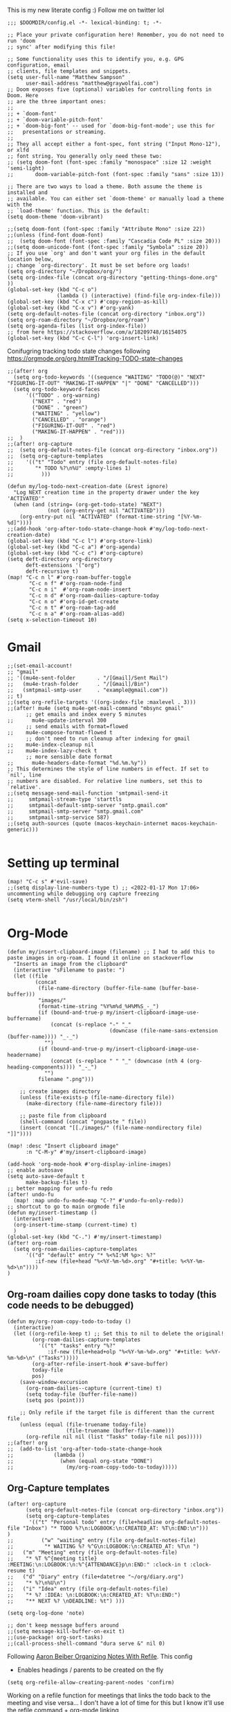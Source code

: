 # Matthew Sampsons Doom config

This is my new literate config :) Follow me on twitter lol

#+begin_src elisp
;;; $DOOMDIR/config.el -*- lexical-binding: t; -*-

;; Place your private configuration here! Remember, you do not need to run 'doom
;; sync' after modifying this file!

;; Some functionality uses this to identify you, e.g. GPG configuration, email
;; clients, file templates and snippets.
(setq user-full-name "Matthew Sampson"
      user-mail-address "matthew@graywolfai.com")
;; Doom exposes five (optional) variables for controlling fonts in Doom. Here
;; are the three important ones:
;;
;; + `doom-font'
;; + `doom-variable-pitch-font'
;; + `doom-big-font' -- used for `doom-big-font-mode'; use this for
;;   presentations or streaming.
;;
;; They all accept either a font-spec, font string ("Input Mono-12"), or xlfd
;; font string. You generally only need these two:
;; (setq doom-font (font-spec :family "monospace" :size 12 :weight 'semi-light)
;;       doom-variable-pitch-font (font-spec :family "sans" :size 13))

;; There are two ways to load a theme. Both assume the theme is installed and
;; available. You can either set `doom-theme' or manually load a theme with the
;; `load-theme' function. This is the default:
(setq doom-theme 'doom-vibrant)

;;(setq doom-font (font-spec :family "Attribute Mono" :size 22))
;;(unless (find-font doom-font)
;;  (setq doom-font (font-spec :family "Cascadia Code PL" :size 20)))
;;(setq doom-unicode-font (font-spec :family "Symbola" :size 20))
;; If you use `org' and don't want your org files in the default location below,
;; change `org-directory'. It must be set before org loads!
(setq org-directory "~/Dropbox/org/")
(setq org-index-file (concat org-directory "getting-things-done.org" ))
(global-set-key (kbd "C-c o")
                (lambda () (interactive) (find-file org-index-file)))
(global-set-key (kbd "C-x c") #'copy-region-as-kill)
(global-set-key (kbd "C-x v") #'org-yank)
(setq org-default-notes-file (concat org-directory "inbox.org"))
(setq org-roam-directory "~/Dropbox/org/roam")
(setq org-agenda-files (list org-index-file))
;; from here https://stackoverflow.com/a/18209748/16154075
(global-set-key (kbd "C-c C-l") 'org-insert-link)
#+end_src

Conifugring tracking todo state changes following https://orgmode.org/org.html#Tracking-TODO-state-changes
#+begin_src elisp
;;(after! org
  (setq org-todo-keywords '((sequence "WAITING" "TODO(@)" "NEXT" "FIGURING-IT-OUT" "MAKING-IT-HAPPEN" "|" "DONE" "CANCELLED")))
  (setq org-todo-keyword-faces
      '(("TODO" . org-warning)
        ("NEXT" . "red")
        ("DONE" . "green")
        ("WAITING" . "yellow")
        ("CANCELLED" . "orange")
        ("FIGURING-IT-OUT" . "red")
        ("MAKING-IT-HAPPEN" . "red")))
;;  )
;;(after! org-capture
;;  (setq org-default-notes-file (concat org-directory "inbox.org"))
;;  (setq org-capture-templates
;;    '(("t" "Todo" entry (file org-default-notes-file)
;;       "* TODO %?\n%U" :empty-lines 1)
;;         )))

(defun my/log-todo-next-creation-date (&rest ignore)
  "Log NEXT creation time in the property drawer under the key 'ACTIVATED'"
  (when (and (string= (org-get-todo-state) "NEXT")
             (not (org-entry-get nil "ACTIVATED")))
    (org-entry-put nil "ACTIVATED" (format-time-string "[%Y-%m-%d]"))))
;;(add-hook 'org-after-todo-state-change-hook #'my/log-todo-next-creation-date)
(global-set-key (kbd "C-c l") #'org-store-link)
(global-set-key (kbd "C-c a") #'org-agenda)
(global-set-key (kbd "C-c c") #'org-capture)
(setq deft-directory org-directory
      deft-extensions '("org")
      deft-recursive t)
(map! "C-c n l" #'org-roam-buffer-toggle
       "C-c n f" #'org-roam-node-find
       "C-c n i"  #'org-roam-node-insert
       "C-c n d" #'org-roam-dailies-capture-today
       "C-c n o" #'org-id-get-create
       "C-c n t" #'org-roam-tag-add
       "C-c n a" #'org-roam-alias-add)
(setq x-selection-timeout 10)
#+end_src
* Gmail
#+begin_src elisp
;;(set-email-account!
;; "gmail"
;; '((mu4e-sent-folder       . "/[Gmail]/Sent Mail")
;;   (mu4e-trash-folder      . "/[Gmail]/Bin")
;;   (smtpmail-smtp-user     . "example@gmail.com"))
;; t)
;;(setq org-refile-targets '((org-index-file :maxlevel . 3)))
;;(after! mu4e (setq mu4e-get-mail-command "mbsync gmail"
      ;; get emails and index every 5 minutes
;;      mu4e-update-interval 300
	  ;; send emails with format=flowed
;;	  mu4e-compose-format-flowed t
	  ;; don't need to run cleanup after indexing for gmail
;;	  mu4e-index-cleanup nil
;;	  mu4e-index-lazy-check t
      ;; more sensible date format
;;      mu4e-headers-date-format "%d.%m.%y"))
;; This determines the style of line numbers in effect. If set to `nil', line
;; numbers are disabled. For relative line numbers, set this to `relative'.
;;(setq message-send-mail-function 'smtpmail-send-it
;;     smtpmail-stream-type 'starttls
;;     smtpmail-default-smtp-server "smtp.gmail.com"
;;     smtpmail-smtp-server "smtp.gmail.com"
;;     smtpmail-smtp-service 587)
;;(setq auth-sources (quote (macos-keychain-internet macos-keychain-generic)))

#+end_src

* Setting up terminal
#+begin_src elisp
(map! "C-c s" #'evil-save)
;;(setq display-line-numbers-type t) ;; <2022-01-17 Mon 17:06> uncommenting while debugging org capture freezing
(setq vterm-shell "/usr/local/bin/zsh")

#+end_src
* Org-Mode

#+begin_src elisp
(defun my/insert-clipboard-image (filename) ;; I had to add this to paste images in org-roam. I found it online on stackoverflow
  "Inserts an image from the clipboard"
  (interactive "sFilename to paste: ")
  (let ((file
         (concat
          (file-name-directory (buffer-file-name (buffer-base-buffer)))
          "images/"
          (format-time-string "%Y%m%d_%H%M%S_-_")
          (if (bound-and-true-p my/insert-clipboard-image-use-buffername)
              (concat (s-replace "-" "_"
                                 (downcase (file-name-sans-extension (buffer-name)))) "_-_")
            "")
          (if (bound-and-true-p my/insert-clipboard-image-use-headername)
              (concat (s-replace " " "_" (downcase (nth 4 (org-heading-components)))) "_-_")
            "")
          filename ".png")))

    ;; create images directory
    (unless (file-exists-p (file-name-directory file))
      (make-directory (file-name-directory file)))

    ;; paste file from clipboard
    (shell-command (concat "pngpaste " file))
    (insert (concat "[[./images/" (file-name-nondirectory file) "]]"))))

(map! :desc "Insert clipboard image"
      :n "C-M-y" #'my/insert-clipboard-image)

(add-hook 'org-mode-hook #'org-display-inline-images)
;; enable autosave
(setq auto-save-default t
      make-backup-files t)
;; better mapping for unfo-fu redo
(after! undo-fu
  (map! :map undo-fu-mode-map "C-?" #'undo-fu-only-redo))
;; shortcut to go to main orgmode file
(defun my/insert-timestamp ()
  (interactive)
  (org-insert-time-stamp (current-time) t)
  )
(global-set-key (kbd "C-.") #'my/insert-timestamp)
(after! org-roam
  (setq org-roam-dailies-capture-templates
      '(("d" "default" entry "* %<%I:%M %p>: %?"
         :if-new (file+head "%<%Y-%m-%d>.org" "#+title: %<%Y-%m-%d>\n"))))
)
#+end_src

** Org-roam dailies copy done tasks to today (this code needs to be debugged)
#+begin_src elisp
(defun my/org-roam-copy-todo-to-today ()
  (interactive)
  (let ((org-refile-keep t) ;; Set this to nil to delete the original!
        (org-roam-dailies-capture-templates
          '(("t" "tasks" entry "%?"
             :if-new (file+head+olp "%<%Y-%m-%d>.org" "#+title: %<%Y-%m-%d>\n" ("Tasks")))))
        (org-after-refile-insert-hook #'save-buffer)
        today-file
        pos)
    (save-window-excursion
      (org-roam-dailies--capture (current-time) t)
      (setq today-file (buffer-file-name))
      (setq pos (point)))

    ;; Only refile if the target file is different than the current file
    (unless (equal (file-truename today-file)
                   (file-truename (buffer-file-name)))
      (org-refile nil nil (list "Tasks" today-file nil pos)))))
;;(after! org
;;  (add-to-list 'org-after-todo-state-change-hook
;;             (lambda ()
;;               (when (equal org-state "DONE")
;;                 (my/org-roam-copy-todo-to-today)))))
#+end_src

** Org-Capture templates
#+begin_src elisp
(after! org-capture
      (setq org-default-notes-file (concat org-directory "inbox.org"))
      (setq org-capture-templates
       '(("t" "Personal todo" entry (file+headline org-default-notes-file "Inbox") "* TODO %?\n:LOGBOOK:\n:CREATED_AT: %T\n:END:\n")))
)
;;         ("w" "waiting" entry (file org-default-notes-file)
;;          "* WAITING %? %^G\n:LOGBOOK:\n:CREATED_AT: %T\n ")
;;	 ("m" "Meeting" entry (file org-default-notes-file)
;;	  "* %T %^{meeting title} :MEETING:\n:LOGBOOK:\n:%^{ATTENDANCE}p\n:END:" :clock-in t :clock-resume t)
;;	 ("d" "Diary" entry (file+datetree "~/org/diary.org")
;;	  "* %?\n%U\n")
;;	 ("i" "Idea" entry (file org-default-notes-file)
;;	  "* %? :IDEA: \n:LOGBOOK:\n:CREATED_AT: %T\n:END:")
;;	  "** NEXT %? \nDEADLINE: %t") )))

(setq org-log-done 'note)

;; don't keep message buffers around
;;(setq message-kill-buffer-on-exit t)
;;(use-package! org-sort-tasks)
;;(call-process-shell-command "dura serve &" nil 0)
#+end_src

Following [[https://blog.aaronbieber.com/2017/03/19/organizing-notes-with-refile.html][Aaron Beiber Organizing Notes With Refile]]. This config

- Enables headings / parents to be created on the fly

#+begin_src elisp
(setq org-refile-allow-creating-parent-nodes 'confirm)
#+end_src

Working on a refile function for meetings that links the todo back to the meeting and vise versa... I don't have a lot of time for this but I know it'll use the refile command + org-mode linking
#+begin_src elisp
;;(defun my/refile-meeting-todo )
#+end_src

Setting up org noter

#+begin_src elisp
;;(use-package org-noter
;;:after org
;;  :ensure t)
#+end_src


following https://blog.aaronbieber.com/2016/09/24/an-agenda-for-life-with-org-mode.html
#+begin_src elisp

;;(defun my-skip-unless-waiting ()
;;  "Skip trees that are not waiting"
;;  (let ((subtree-end (save-excursion (org-end-of-subtree t))))
;;    (if (re-search-forward ":waiting:" subtree-end t)
;;        nil          ; tag found, do not skip
;;      subtree-end))) ; tag not found, continue after end of subtree
;;(setq org-agenda-custom-commands
;;      '(("c" "Simple agenda view"
;;         ((tags "PRIORITY=\"A\""
;;                ((org-agenda-skip-function '(org-agenda-skip-entry-if 'todo 'done))
;;                 (org-agenda-overriding-header "High-priority unfinished tasks:")))
;;
;;          (agenda "")
;;          (alltodo "")))))

#+end_src

#+begin_src elisp
;;(setq parinfer-rust-check-before-enable nil) ;; stops the annoying parinfer "do you want to fix indentation y or n" prompt
;;(use-package yequake
;;  :custom
;;    (yequake-frames '(("org-capture" (buffer-fns . (yequake-org-capture)) (width . 0.75) (height . 0.75)(alpha . 0.95)(frame-parameters . ((undecorated . t) (skip-taskbar . t)(sticky . t)))))))


#+end_src

* Note taking workflow
Following https://rgoswami.me/posts/org-note-workflow/

#+begin_src elisp
;;(setq org_notes "~/Dropbox/org/notes/")
;;(setq zot_bib)
;;(setq bibtex-completion-bibliography "~/Dropbox/org/zotLib.bib")
;;(after! citar
;;(setq org-cite-global-bibliography
;;        '("~/Dropbox/org/zotLib.bib" "~/Dropbox/org/gw-zotLib.bib"))
;;(setq org-cite-insert-processor 'citar)
;;(setq org-cite-follow-processor 'citar)
;;(setq org-cite-activate-processor 'citar)
;;(setq citar-bibliography org-cite-global-bibliography)
;;(setq citar-notes-paths `("~/Dropbox/Org/roam"))
;;)
;;(use-package! citar
;;  :defer t)
;; commenting out because this seemed to cause an issue when I opened org-capture and it froze emacs (I saw a note about LaaTex-mode hook in the error)
;;(citar-filenotify-setup '(LaTeX-mode-hook org-mode-hook)) ;; following https://github.com/bdarcus/citar#refreshing-the-library-display

;;(setq citar-bibliography '("~/Dropbox/org/zotLib.bib" "~/Dropbox/org/gw-zotLib.bib"))
#+end_src

#+RESULTS:
 ~/Dropbox/org/zotLib.bib  ~/Dropbox/org/gw-zotLib.bib 

* Org-roam-bibtex
following guide from https://github.com/org-roam/org-roam-bibtex#doom-emacs
note I can't seem to get orb to know where my .bib files are or to work with citar (I'm assuming that's what it uses to search and act on my citations). I don't super care right now though because citar can work with org-roam-v2 apparently
#+begin_src elisp
;;(use-package! org-roam-bibtex
;;  :after org-roam)
;;(setq orb-roam-ref-format "org-cite") ;; sets citation key format style to org-cite @element format
#+end_src


* Following https://www.higithub.com/minad/repo/citar and searching for "citar-file-note-rog-include" I can see the config



* Citar Config
#+begin_src elisp
;;(after! citar
;;(setq citar-file-note-org-include 'org-roam-ref))
#+end_src


Following https://github.com/bdarcus/citar/wiki/Notes-configuration#org

#+begin_src emacs-lisp 
;;(defun my/citar-org-open-notes (key entry)
;;  (let* ((bib (string-join (list my/bibtex-directory key ".bib")))
;;         (org (string-join (list my/bibtex-directory key ".org")))
;;         (new (not (file-exists-p org))))
;;    (funcall citar-file-open-function org)
;;    (when (and new (eq (buffer-size) 0))assoc-default "title" entry)
;;                      user-full-name
;;                      user-mail-address
;;                      bib
;;                      (with-temp-buffer
;;                        (insert-file-contents bib)
;;                        (buffer-string))))
;;      (search-backward "|")
;;      (delete-char 1)

;;(setq-default citar-open-note-function 'my/citar-org-open-notes)
#+end_src
